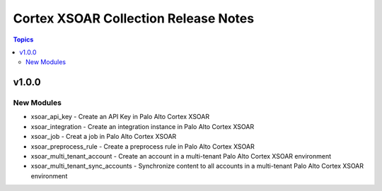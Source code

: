 ==================================
Cortex XSOAR Collection Release Notes
==================================

.. contents:: Topics

v1.0.0
======

New Modules
-----------

- xsoar_api_key - Create an API Key in Palo Alto Cortex XSOAR
- xsoar_integration - Create an integration instance in Palo Alto Cortex XSOAR
- xsoar_job - Creat a job in Palo Alto Cortex XSOAR
- xsoar_preprocess_rule - Create a preprocess rule in Palo Alto Cortex XSOAR
- xsoar_multi_tenant_account - Create an account in a multi-tenant Palo Alto Cortex XSOAR environment
- xsoar_multi_tenant_sync_accounts - Synchronize content to all accounts in a multi-tenant Palo Alto Cortex XSOAR environment